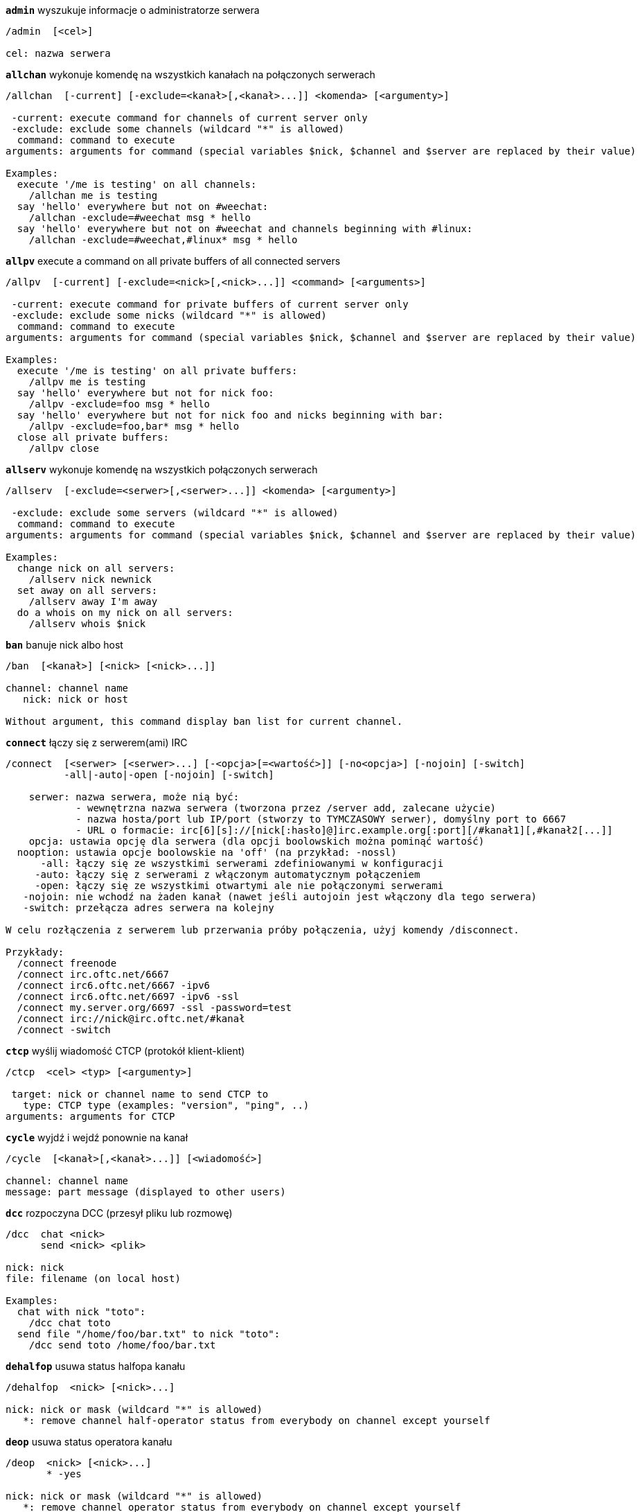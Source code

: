 [[command_irc_admin]]
[command]*`admin`* wyszukuje informacje o administratorze serwera::

----
/admin  [<cel>]

cel: nazwa serwera
----

[[command_irc_allchan]]
[command]*`allchan`* wykonuje komendę na wszystkich kanałach na połączonych serwerach::

----
/allchan  [-current] [-exclude=<kanał>[,<kanał>...]] <komenda> [<argumenty>]

 -current: execute command for channels of current server only
 -exclude: exclude some channels (wildcard "*" is allowed)
  command: command to execute
arguments: arguments for command (special variables $nick, $channel and $server are replaced by their value)

Examples:
  execute '/me is testing' on all channels:
    /allchan me is testing
  say 'hello' everywhere but not on #weechat:
    /allchan -exclude=#weechat msg * hello
  say 'hello' everywhere but not on #weechat and channels beginning with #linux:
    /allchan -exclude=#weechat,#linux* msg * hello
----

[[command_irc_allpv]]
[command]*`allpv`* execute a command on all private buffers of all connected servers::

----
/allpv  [-current] [-exclude=<nick>[,<nick>...]] <command> [<arguments>]

 -current: execute command for private buffers of current server only
 -exclude: exclude some nicks (wildcard "*" is allowed)
  command: command to execute
arguments: arguments for command (special variables $nick, $channel and $server are replaced by their value)

Examples:
  execute '/me is testing' on all private buffers:
    /allpv me is testing
  say 'hello' everywhere but not for nick foo:
    /allpv -exclude=foo msg * hello
  say 'hello' everywhere but not for nick foo and nicks beginning with bar:
    /allpv -exclude=foo,bar* msg * hello
  close all private buffers:
    /allpv close
----

[[command_irc_allserv]]
[command]*`allserv`* wykonuje komendę na wszystkich połączonych serwerach::

----
/allserv  [-exclude=<serwer>[,<serwer>...]] <komenda> [<argumenty>]

 -exclude: exclude some servers (wildcard "*" is allowed)
  command: command to execute
arguments: arguments for command (special variables $nick, $channel and $server are replaced by their value)

Examples:
  change nick on all servers:
    /allserv nick newnick
  set away on all servers:
    /allserv away I'm away
  do a whois on my nick on all servers:
    /allserv whois $nick
----

[[command_irc_ban]]
[command]*`ban`* banuje nick albo host::

----
/ban  [<kanał>] [<nick> [<nick>...]]

channel: channel name
   nick: nick or host

Without argument, this command display ban list for current channel.
----

[[command_irc_connect]]
[command]*`connect`* łączy się z serwerem(ami) IRC::

----
/connect  [<serwer> [<serwer>...] [-<opcja>[=<wartość>]] [-no<opcja>] [-nojoin] [-switch]
          -all|-auto|-open [-nojoin] [-switch]

    serwer: nazwa serwera, może nią być:
            - wewnętrzna nazwa serwera (tworzona przez /server add, zalecane użycie)
            - nazwa hosta/port lub IP/port (stworzy to TYMCZASOWY serwer), domyślny port to 6667
            - URL o formacie: irc[6][s]://[nick[:hasło]@]irc.example.org[:port][/#kanał1][,#kanał2[...]]
    opcja: ustawia opcję dla serwera (dla opcji boolowskich można pominąć wartość)
  nooption: ustawia opcje boolowskie na 'off' (na przykład: -nossl)
      -all: łączy się ze wszystkimi serwerami zdefiniowanymi w konfiguracji
     -auto: łączy się z serwerami z włączonym automatycznym połączeniem
     -open: łączy się ze wszystkimi otwartymi ale nie połączonymi serwerami
   -nojoin: nie wchodź na żaden kanał (nawet jeśli autojoin jest włączony dla tego serwera)
   -switch: przełącza adres serwera na kolejny

W celu rozłączenia z serwerem lub przerwania próby połączenia, użyj komendy /disconnect.

Przykłady:
  /connect freenode
  /connect irc.oftc.net/6667
  /connect irc6.oftc.net/6667 -ipv6
  /connect irc6.oftc.net/6697 -ipv6 -ssl
  /connect my.server.org/6697 -ssl -password=test
  /connect irc://nick@irc.oftc.net/#kanał
  /connect -switch
----

[[command_irc_ctcp]]
[command]*`ctcp`* wyślij wiadomość CTCP (protokół klient-klient)::

----
/ctcp  <cel> <typ> [<argumenty>]

 target: nick or channel name to send CTCP to
   type: CTCP type (examples: "version", "ping", ..)
arguments: arguments for CTCP
----

[[command_irc_cycle]]
[command]*`cycle`* wyjdź i wejdź ponownie na kanał::

----
/cycle  [<kanał>[,<kanał>...]] [<wiadomość>]

channel: channel name
message: part message (displayed to other users)
----

[[command_irc_dcc]]
[command]*`dcc`* rozpoczyna DCC (przesył pliku lub rozmowę)::

----
/dcc  chat <nick>
      send <nick> <plik>

nick: nick
file: filename (on local host)

Examples:
  chat with nick "toto":
    /dcc chat toto
  send file "/home/foo/bar.txt" to nick "toto":
    /dcc send toto /home/foo/bar.txt
----

[[command_irc_dehalfop]]
[command]*`dehalfop`* usuwa status halfopa kanału::

----
/dehalfop  <nick> [<nick>...]

nick: nick or mask (wildcard "*" is allowed)
   *: remove channel half-operator status from everybody on channel except yourself
----

[[command_irc_deop]]
[command]*`deop`* usuwa status operatora kanału::

----
/deop  <nick> [<nick>...]
       * -yes

nick: nick or mask (wildcard "*" is allowed)
   *: remove channel operator status from everybody on channel except yourself
----

[[command_irc_devoice]]
[command]*`devoice`* usuwa flagę voice::

----
/devoice  <nick> [<nick>...]
          * -yes

nick: nick or mask (wildcard "*" is allowed)
   *: remove voice from everybody on channel
----

[[command_irc_die]]
[command]*`die`* wyłącza serwer::

----
/die  [<cel>]

cel: nazwa serwera
----

[[command_irc_disconnect]]
[command]*`disconnect`* rozłącza się z jednym lub wszystkimi serwerami IRC::

----
/disconnect  [<serwer>|-all|-pending [<powód>]]

  server: internal server name
    -all: disconnect from all servers
-pending: cancel auto-reconnection on servers currently reconnecting
  reason: reason for the "quit"
----

[[command_irc_halfop]]
[command]*`halfop`* nadaje status halfopa nickowi(m)::

----
/halfop  <nick> [<nick>...]
         * -yes

nick: nick or mask (wildcard "*" is allowed)
   *: give channel half-operator status to everybody on channel
----

[[command_irc_ignore]]
[command]*`ignore`* ignoruje nicki/hosty z serwera lub kanałów::

----
/ignore  list
         add [re:]<nick> [<serwer> [<kanał>]]
         del <numer>|-all

     list: wyświetla wszystkie ignorowane osoby
      add: dodaje nową osobę do ignorowania
     nick: nick lub host (jeśli dodamy "re:" można użyć rozszerzonego wyrażenia regularnego POSIX lub maska używając "*", aby zastąpić jeden lub więcej znaków)
      del: usuwa wpis o ignorowanej osobie
   numer: numer wpisu do usunięcia (znajduję się na liście)
     -all: usuwa wszystkie wpisy z listy ignorowanych
   serwer: wewnętrzna nazwa serwera, na którym dana osoba ma być ignorowana
  kanał: nazwa kanału, na którym dana osoba ma być ignorowana

Uwaga: wyrażenie regularne może zaczynać się od "(?-i)" jeśli wielkość znaków ma mieć znaczenie.

Przykłady:
  ignoruje wszędzie nick "toto":
    /ignore add toto
  ignoruje host "toto@domain.com" na serwerze freenode:
    /ignore add toto@domain.com freenode
  ignoruje host "toto*@*.domain.com" na freenode/#weechat:
    /ignore add toto*@*.domain.com freenode #weechat
----

[[command_irc_info]]
[command]*`info`* pobiera informacje opisujące serwer::

----
/info  [<cel>]

cel: nazwa serwera
----

[[command_irc_invite]]
[command]*`invite`* zaprasza użytkownika na kanał::

----
/invite  <nick> [<nick>...] [<kanał>]

   nick: nick
kanał: nazwa kanału
----

[[command_irc_ison]]
[command]*`ison`* sprawdza czy użytkownik jest obecnie na IRC::

----
/ison  <nick> [<nick>...]

nick: nazwa użytkownika
----

[[command_irc_join]]
[command]*`join`* wchodzi na kanał::

----
/join  [-noswitch] [-server <serwer>] [<kanał1>[,<kanał2>...]] [<hasło1>[,<hasło2>...]]

-noswitch: nie przełączaj się na nowy bufor
   serwer: wyślij to do tego serwera (wewnętrzna nazwa)
  kanał: nazwa kanału
      hasło: hasło do wejścia na kanał (kanały z hasłami muszą być na początku listy)

Przykłady:
  /join #weechat
  /join #tajnykanał,#weechat klucz
  /join -server freenode #weechat
  /join -noswitch #weechat
----

[[command_irc_kick]]
[command]*`kick`* siłowo usuwa użytkownika z kanału::

----
/kick  [<kanał>] <nick> [<powód>]

channel: channel name
   nick: nick
 reason: reason (special variables $nick, $channel and $server are replaced by their value)
----

[[command_irc_kickban]]
[command]*`kickban`* wykopuje i banuje użytkownika na kanale::

----
/kickban  [<kanał>] <nick> [<powód>]

channel: channel name
   nick: nick
 reason: reason (special variables $nick, $channel and $server are replaced by their value)

It is possible to kick/ban with a mask, nick will be extracted from mask and replaced by "*".

Example:
  ban "*!*@host.com" and then kick "toto":
    /kickban toto!*@host.com
----

[[command_irc_kill]]
[command]*`kill`* zamyka połączenie klient-serwer::

----
/kill  <nick> [<reason>]

  nick: nick
powód: powód
----

[[command_irc_links]]
[command]*`links`* wyświetla wszystkie nazwy serwerów, które są połączone z tym samym serwerem co my::

----
/links  [[<serwer>] <maska_serwera>]

     serwer: ten serwer powinien odpowiedzieć na zapytanie
maska: lista serwerów musi pasować do maski
----

[[command_irc_list]]
[command]*`list`* wyświetla kanały i ich tematy::

----
/list  [<kanał>[,<kanał>...]] [<serwer>] [-re <regex>]

kanał: kanał do listowania
 serwer: nazwa serwera
  regexp: rozszerzone wyrażenie regularne POSIX użyte do filtrowania wyników (wielkość znaków nie ma znaczenia, jeśli poprzedzone "(?-i)" to wielkość znaków ma znaczenie)

Przykłady:
  wyświetla wszystkie kanały na serwerze (może być bardzo wolny w dużych sieciach):
    /list
  wyświetla kanał #weechat:
    /list #weechat
  wyświetla wszystkie kanały zaczynające się od "#weechat" (może być bardzo wolny w dużych sieciach):
    /list -re #weechat.*
----

[[command_irc_lusers]]
[command]*`lusers`* pobiera statystyki o wielkości sieci IRC::

----
/lusers  [<maska> [<cel>]]

  maska: tylko serwery pasujące do maski
cel: serwer, do którego ma być przesłane żądanie
----

[[command_irc_map]]
[command]*`map`* pokazuje graficzną mapę sieci IRC::

----
----

[[command_irc_me]]
[command]*`me`* wysyła akcję CTCP na aktualny kanał::

----
/me  <wiadomość>

wiadomość: wiadomość do wysłania
----

[[command_irc_mode]]
[command]*`mode`* zmień ustawienia kanału lub użytkownika::

----
/mode  [<kanał>] +|-]o|p|s|i|t|n|m|l|b|e|v|k [<argumenty>]
       <nick> [+|-]i|s|w|o

atrybuty kanału:
  kanał: nazwa kanału do modyfikacji (domyślnie aktualny kanał)
  o: daje/zabiera przywileje operatora kanału
  p: flaga prywatności kanału
  s: flaga kanału sekretnego
  i: kanał tylko dla zaproszonych
  t: temat ustawiany tylko przez operatorów
  n: żadnych wiadomości z poza kanału
  m: kanał moderowany
  l: ustawia limit ilości osób na kanale
  b: ustawia maskę bana
  e: ustawia maski wyjątków
  v: daje/zabiera możliwość rozmowy na kanale moderowanym
  k: ustawia klucz kanału (hasło)
atrybuty użytkownika:
  nick: nazwa użytkownika do modyfikacji
  i: użytkownik niewidoczny
  s: użytkownik może otrzymywać informację od serwera
  w: użytkownik otrzymuje wallopy
  o: flaga operatora

Lista atrybutów nie jest ogólna, należy zawsze przeczytać dokumentację na temat danego serwera aby poznać dostępne atrybuty.

Przykład:
  chroni temat kanału #weechat:
    /mode #weechat +t
  staje się niewidoczny na serwerze:
    /mode nick +i
----

[[command_irc_motd]]
[command]*`motd`* pobierz "Wiadomość Dnia" (motd)::

----
/motd  [<cel>]

cel: nazwa serwera
----

[[command_irc_msg]]
[command]*`msg`* wysyła wiadomość do użytkownika albo kanału::

----
/msg  [-server <serwer>] <cel>[,<cel>...] <tekst>

serwer: wyślij do tego serwera (nazwa wewnętrzna)
cel: nick lub kanał (może być maska, '*' = aktualny kanał)
  tekst: wiadomość do wysłania
----

[[command_irc_names]]
[command]*`names`* wyświetla nazwy użytkowników na kanałach::

----
/names  [<kanał>[,<kanał>...]]

kanał: nazwa kanału
----

[[command_irc_nick]]
[command]*`nick`* zmienia obecną nazwę użytkownika::

----
/nick  [-all] <nick>

-all: ustaw nową nazwę użytkownika na wszystkich serwerach
nick: nowy nick
----

[[command_irc_notice]]
[command]*`notice`* wysyła powiadomienie do użytkownika::

----
/notice  [-server <serwer>] <cel> <tekst>

server: send to this server (internal name)
target: nick or channel name
  text: text to send
----

[[command_irc_notify]]
[command]*`notify`* dodaje powiadomienie o obecności lub statusie nieobecności nicków na serwerze::

----
/notify  add <nick> [<serwer> [-away]]
         del <nick>|-all [<serwer>]

   add: dodaje powiadomienie
  nick: nazwa użytkownika
serwer: wewnętrzna nazwa serwera (domyślnie obecny serwer)
 -away: powiadom o zmianie powodu nieobecności (poprzez wykonanie whois na nicku)
   del: usuwa powiadomienie
  -all: usuwa wszystkie powiadomienia

Bez argumentu, komenda wyświetla powiadomienia dla obecnego serwera (lub wszystkich serwerów, jeśli komendy użyto w głównym buforze).

Przykłady:
  powiadom, kiedy "toto" wejdzie/wyjdzie z obecnego serwera:
    /notify add toto
  powiadom, kiedy "toto" wejdzie/wyjdzie z serwera freenode:
    /notify add toto freenode
  powiadom, kiedy "toto" jest niedostępny lub powróci na serwerze freenode:
    /notify add toto freenode -away
----

[[command_irc_op]]
[command]*`op`* nadaje uprawienia operatora kanału::

----
/op  <nick> [<nick>...]
     * -yes

nick: nick or mask (wildcard "*" is allowed)
   *: give channel operator status to everybody on channel
----

[[command_irc_oper]]
[command]*`oper`* uzyskaj uprawnienia operatora::

----
/oper  <użytkownik> <hasło>

    użytkownik: użytkownik
hasło: hasło
----

[[command_irc_part]]
[command]*`part`* opuszcza kanał::

----
/part  [<kanał>[,<kanał>...]] [<wiadomość>]

kanał: nazwa kanału do opuszczenia
wiadomość: wiadomość pożegnalna (pokazywana innym użytkownikom)
----

[[command_irc_ping]]
[command]*`ping`* wyślij ping do serwera::

----
/ping  <serwer1> [<serwer2>]

serwer1: serwer
serwer2: przekieruj ping do tego serwera
----

[[command_irc_pong]]
[command]*`pong`* odpowiedz na ping::

----
/pong  <demon> [<demon2>]

 demon: demon, który odpowiedział na ping
demon2: prześlij do tego demona
----

[[command_irc_query]]
[command]*`query`* wysyła prywatną wiadomość do użytkownika::

----
/query  [-server <serwer>] <nick>[,<nick>...] [<tekst>]

server: send to this server (internal name)
  nick: nick
  text: text to send
----

[[command_irc_quiet]]
[command]*`quiet`* ucisza nicki albo hosty::

----
/quiet  [<kanał>] [<nick> [<nick>...]]

channel: channel name
   nick: nick or host

Without argument, this command display quiet list for current channel.
----

[[command_irc_quote]]
[command]*`quote`* wyślij nieprzetworzone dane do serwera bez prasowania::

----
/quote  [-server <serwer>] <dane>

serwer: wyślij do tego serwera (nazwa wewnętrzna)
  dane: nieprzetworzone dane do wysłania
----

[[command_irc_reconnect]]
[command]*`reconnect`* ponownie połącz się z serwerem(ami)::

----
/reconnect  <serwer> [<serwer>...] [-nojoin] [-switch]
            -all [-nojoin] [-switch]

 server: server to reconnect (internal name)
   -all: reconnect to all servers
-nojoin: do not join any channel (even if autojoin is enabled on server)
-switch: switch to next server address
----

[[command_irc_rehash]]
[command]*`rehash`* mówi serwerowi, żeby przeładował pliki konfiguracyjne::

----
/rehash  [<opcja>]

opcje: dodatkowe opcje, dla niektórych serwerów
----

[[command_irc_remove]]
[command]*`remove`* remove a user from the channel::

----
/remove  [<kanał>] <nick> [<powód>]

channel: channel name
   nick: nick
 reason: reason (special variables $nick, $channel and $server are replaced by their value)
----

[[command_irc_restart]]
[command]*`restart`* mówi serwerowi, aby się ponownie uruchomił::

----
/restart  [<cel>]

cel: nazwa serwera
----

[[command_irc_sajoin]]
[command]*`sajoin`* zmusza użytkownika do wejścia na kanał(y)::

----
/sajoin  <nick> <kanał>[,<kanał>...]

   nick: nick
kanał: nazwa kanału
----

[[command_irc_samode]]
[command]*`samode`* zmienia atrybuty kanału, bez posiadania statusu operatora::

----
/samode  <kanał> <atrybuty>

kanał: nazwa kanału
   atrybuty: atrybuty kanału
----

[[command_irc_sanick]]
[command]*`sanick`* zmusza użytkownika do użycia innego nicku::

----
/sanick  <nick> <nowy_nick>

    nick: nick
nowy_nick: nowy nick
----

[[command_irc_sapart]]
[command]*`sapart`* zmusza użytkownika do opuszczenia kanału(ów)::

----
/sapart  <nick> <kanał>[,<kanał>...]

   nick: nick
kanał: nazwa kanału
----

[[command_irc_saquit]]
[command]*`saquit`* zmusza użytkownika do opuszczenia serwera z powodem::

----
/saquit  <nick> <powód>

  nick: nick
powód: powód
----

[[command_irc_server]]
[command]*`server`* wyświetla, dodaje lub usuwa serwery IRC::

----
/server  list|listfull [<serwer>]
         add <serwera> <host>[/<port>] [-temp] [-<opcja>[=<wartość>]] [-no<opcja>]|| copy|rename <serwer> <nowa_nazwa>
         del|keep <serwer>]
         deloutq|jump|raw

    list: wyświetla listę serwerów (bez argumentu wyświetlana jest ta lista)
listfull: wyświetla listę serwerów ze szczegółowymi informacjami dla każdego serwera
     add: tworzy nowy serwer
  serwer: nazwa serwera, do użytku wewnętrznego i  wyświetlania
host: nazwa albo adres IP serwera, z opcjonalnym numerem portu (domyślnie: 6667), wiele adresów należy rozdzielić przecinkiem
    temp: tworzy serwer tymczasowy (nie zapisany)
  opcja: ustawia opcję dla serwera (dla opcji boolowskich wartość może zostać pominięta)
noopcja: ustawia opcje boolowskie na 'off' (na przykład: -nossl)
    copy: duplikuje serwer
  rename: zmienia nazwę serwera
    keep: zachowuje serwer w pliku konfiguracyjnym (tylko dla serwerów tymczasowych)
     del: usuwa serwer
 deloutq: usuń wiadomości z kolejki dla wszystkich serwerów (wszystkie wiadomości jakie WeeChat obecnie wysyła)
    jump: przechodzi do bufora serwera
     raw: otwiera bufor z nieprzetworzonymi danymi IRC

Przykłady:
  /server listfull
  /server add oftc irc.oftc.net/6697 -ssl -autoconnect
  /server add oftc6 irc6.oftc.net/6697 -ipv6 -ssl
  /server add freenode2 chat.eu.freenode.net/6667,chat.us.freenode.net/6667
  /server add freenode3 irc.freenode.net -password=moje_hasło
  /server copy oftc oftcbis
  /server rename oftc newoftc
  /server del freenode
  /server deloutq
----

[[command_irc_service]]
[command]*`service`* rejestruje nową usługę::

----
/service  <nick> <zarezerwowany> <distribution> <typ> <zarezerwowany> <info>

distribution: widoczność serwisu
        typ: zarezerwowany do dalszego użycia
----

[[command_irc_servlist]]
[command]*`servlist`* wyświetla serwisy obecnie połączone z siecią::

----
/servlist  [<maska> [<typ>]]

maska: wyświetl tylko serwisy pasujące do maski
typ: wyświetl tylko serwisy tego typu
----

[[command_irc_squery]]
[command]*`squery`* dostarcza wiadomość do usługi::

----
/squery  <usługa> <tekst>

usługa: nazwa usługi
   tekst: tekst do wysłania
----

[[command_irc_squit]]
[command]*`squit`* rozłącza od podłączonych serwerów::

----
/squit  <serwer> <komentarz>

 server: server name
comment: comment
----

[[command_irc_stats]]
[command]*`stats`* zapytanie o statystyki serwera::

----
/stats  [<zapytanie> [<serwer>]]

 zapytanie: c/h/i/k/l/m/o/y/u (zobacz RFC1459)
serwer: nazwa serwera
----

[[command_irc_summon]]
[command]*`summon`* wyślij do użytkowników serwera wiadomość proszącą ich o wejście na IRC::

----
/summon  <użytkownik> [<cel> [<kanał>]]

   użytkownik: nazwa użytkownika
 cel: nazwa serwera
kanał: nazwa kanału
----

[[command_irc_time]]
[command]*`time`* uzyskaj lokalny czas serwera::

----
/time  [<cel>]

cel: pobierz czas podanego serwera
----

[[command_irc_topic]]
[command]*`topic`* pobiera/ustawia temat kanału::

----
/topic  [<kanał>] [<temat>|-delete]

channel: channel name
  topic: new topic
-delete: delete channel topic
----

[[command_irc_trace]]
[command]*`trace`* znajduje drogę do konkretnego serwera::

----
/trace  [<cel>]

cel: nazwa serwera
----

[[command_irc_unban]]
[command]*`unban`* odbanowuje nicki lub hosty::

----
/unban  [<kanał>] <nick> [<nick> ...]

channel: channel name
   nick: nick or host
----

[[command_irc_unquiet]]
[command]*`unquiet`* unquiet nicks or hosts::

----
/unquiet  [<kanał>] <nick> [<nick> ...]

channel: channel name
   nick: nick or host
----

[[command_irc_userhost]]
[command]*`userhost`* zwraca listę informacji o użytkownikach::

----
/userhost  <nick> [<nick>...]

nick: nazwa użytkownika
----

[[command_irc_users]]
[command]*`users`* wyświetla użytkowników zalogowanych do serwera::

----
/users  [<cel>]

cel: nazwa serwera
----

[[command_irc_version]]
[command]*`version`* podaje informację o wersji nicka lub serwera (obecnego lub określonego)::

----
/version  [<serwer>|<nick>]

serwer: nazwa serwera
  nick: nazwa użytkownika
----

[[command_irc_voice]]
[command]*`voice`* daje głos (voice) nickowi(-m)::

----
/voice  <nick> [<nick>...]

nick: nick or mask (wildcard "*" is allowed)
   *: give voice to everybody on channel
----

[[command_irc_wallchops]]
[command]*`wallchops`* wysyła powiadomienie do operatorów kanału::

----
/wallchops  [<kanał>] <tekst>

kanał: nazwa kanału
   tekst:tekst do wysłania
----

[[command_irc_wallops]]
[command]*`wallops`* wysyła wiadomość do wszystkich obecnie połączonych użytkowników, którzy ustawili sobie tryb 'w'::

----
/wallops  <tekst>

tekst: wiadomość do wysłania
----

[[command_irc_who]]
[command]*`who`* tworzy zapytanie, które zwraca listę informacji::

----
/who  [<mask> [o]]

maska: tylko informacje pasujące do maski
   o: tylko operatorzy są zwracani zgodnie z podaną maską
----

[[command_irc_whois]]
[command]*`whois`* zapytanie o informacje o użytkowniku(ach)::

----
/whois  [<serwer>] [<nick>[,<nick>...]]

server: server name
  nick: nick (may be a mask)

Without argument, this command will do a whois on:
- your own nick if buffer is a server/channel
- remote nick if buffer is a private.

If option irc.network.whois_double_nick is enabled, two nicks are sent (if only one nick is given), to get idle time in answer.
----

[[command_irc_whowas]]
[command]*`whowas`* pyta o informacje o użytkowniku, który już nie istnieje::

----
/whowas  <nick>[,<nick>...] [<ilość> [<cel>]]

  nick: nick
 count: number of replies to return (full search if negative number)
target: reply should match this mask
----

